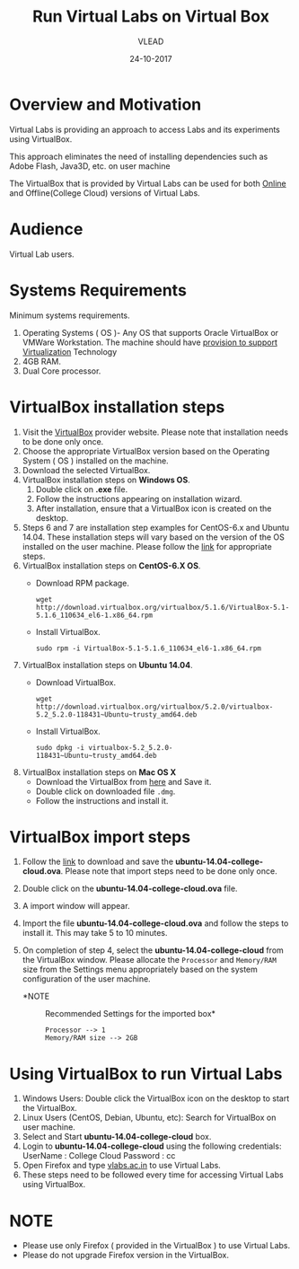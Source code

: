 #+Title: Run Virtual Labs on Virtual Box
#+Date: 24-10-2017
#+Author: VLEAD 

* Overview and Motivation

  Virtual Labs is providing an approach to access Labs and
  its experiments using VirtualBox. 

  This approach eliminates the need of installing dependencies
  such as Adobe Flash, Java3D, etc. on user machine
 
  The VirtualBox that is provided by Virtual Labs can be
  used for both [[https://info.vlabs.ac.in/workshops/][Online]] and Offline(College Cloud) versions
  of Virtual Labs.

* Audience
  Virtual Lab users.

* Systems Requirements
  Minimum systems requirements.
  1. Operating Systems ( OS )- Any OS that supports Oracle
     VirtualBox or VMWare Workstation. The machine should
     have [[https://access.redhat.com/documentation/en-US/Red_Hat_Enterprise_Linux/6/html/Virtualization_Administration_Guide/sect-Virtualization-Troubleshooting-Enabling_Intel_VT_and_AMD_V_virtualization_hardware_extensions_in_BIOS.html][provision to support Virtualization]] Technology
  2. 4GB RAM.
  3. Dual Core processor.

* VirtualBox installation steps
  1. Visit the [[https://www.virtualbox.org/wiki/Download_Old_Builds_5_2][VirtualBox]] provider website. Please note that
     installation needs to be done only once.
  2. Choose the appropriate VirtualBox version based on the Operating
     System ( OS ) installed on the machine.
  3. Download the selected VirtualBox.
  4. VirtualBox installation steps on *Windows OS*.
     1. Double click on *.exe* file.
     2. Follow the instructions appearing on installation wizard.
     3. After installation, ensure that a VirtualBox icon is created
        on the desktop.
  5. Steps 6 and 7 are installation step examples for CentOS-6.x and
     Ubuntu 14.04.  These installation steps will vary based on the
     version of the OS installed on the user machine.  Please follow
     the [[https://www.virtualbox.org/wiki/Linux_Downloads][link]] for appropriate steps.
  6. VirtualBox installation steps on *CentOS-6.X OS*.
     - Download RPM package.
       #+BEGIN_EXAMPLE
       wget http://download.virtualbox.org/virtualbox/5.1.6/VirtualBox-5.1-5.1.6_110634_el6-1.x86_64.rpm
       #+END_EXAMPLE
     - Install VirtualBox.
       #+BEGIN_EXAMPLE
       sudo rpm -i VirtualBox-5.1-5.1.6_110634_el6-1.x86_64.rpm
       #+END_EXAMPLE
  7. VirtualBox installation steps on *Ubuntu 14.04*.
     - Download VirtualBox.
       #+BEGIN_EXAMPLE
       wget http://download.virtualbox.org/virtualbox/5.2.0/virtualbox-5.2_5.2.0-118431~Ubuntu~trusty_amd64.deb
       #+END_EXAMPLE
     - Install VirtualBox.
       #+BEGIN_EXAMPLE
       sudo dpkg -i virtualbox-5.2_5.2.0-118431~Ubuntu~trusty_amd64.deb
       #+END_EXAMPLE
  8. VirtualBox installation steps on *Mac OS X*
     - Download the VirtualBox from [[http://download.virtualbox.org/virtualbox/5.2.0/VirtualBox-5.2.0-118431-OSX.dmg][here]] and Save it.
     - Double click on downloaded file =.dmg=.
     - Follow the instructions and install it.
* VirtualBox import steps  
  1. Follow the [[http://exp-vlabs.iiit.ac.in/downloads/ubuntu-14.04-college-cloud.ova][link]] to download and save the
     *ubuntu-14.04-college-cloud.ova*. Please note that import steps
     need to be done only once.
  2. Double click on the *ubuntu-14.04-college-cloud.ova* file.
  3. A import window will appear.
  4. Import the file *ubuntu-14.04-college-cloud.ova* and follow the
     steps to install it. This may take 5 to 10  minutes.
  5. On completion of step 4, select the *ubuntu-14.04-college-cloud*
     from the VirtualBox window. Please allocate the =Processor= and
     =Memory/RAM= size from the Settings menu appropriately based on
     the system configuration of the user machine.
     
     - *NOTE :: Recommended Settings for the imported box*
       #+BEGIN_EXAMPLE
       Processor --> 1
       Memory/RAM size --> 2GB
       #+END_EXAMPLE

* Using VirtualBox to run Virtual Labs
  1. Windows Users: Double click the VirtualBox icon on the desktop to
     start the VirtualBox.
  2. Linux Users (CentOS, Debian, Ubuntu, etc): Search for VirtualBox
     on user machine. 
  3. Select and Start *ubuntu-14.04-college-cloud* box.
  4. Login to *ubuntu-14.04-college-cloud* using the following
     credentials:
     UserName : College Cloud
     Password : cc
  5. Open Firefox and type [[http://vlabs.ac.in/][vlabs.ac.in]] to use Virtual Labs.
  6. These steps need to be followed every time for accessing Virtual
     Labs using VirtualBox.

* NOTE
  - Please use only Firefox ( provided in the VirtualBox ) to use
    Virtual Labs.
  - Please do not upgrade Firefox version in the VirtualBox.

